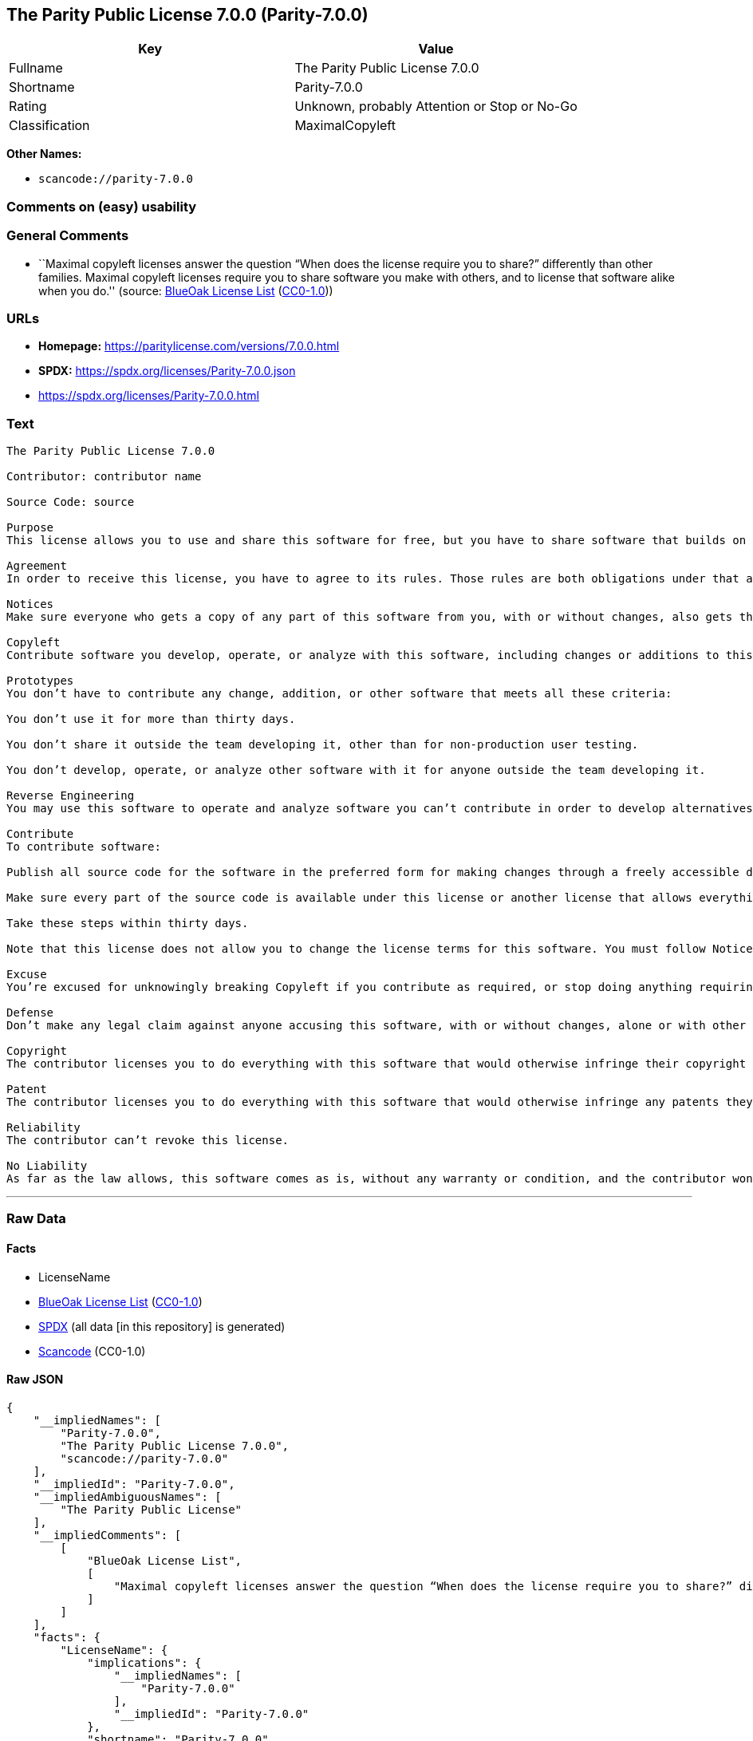 == The Parity Public License 7.0.0 (Parity-7.0.0)

[cols=",",options="header",]
|===
|Key |Value
|Fullname |The Parity Public License 7.0.0
|Shortname |Parity-7.0.0
|Rating |Unknown, probably Attention or Stop or No-Go
|Classification |MaximalCopyleft
|===

*Other Names:*

* `scancode://parity-7.0.0`

=== Comments on (easy) usability

=== General Comments

* ``Maximal copyleft licenses answer the question “When does the license
require you to share?” differently than other families. Maximal copyleft
licenses require you to share software you make with others, and to
license that software alike when you do.'' (source:
https://blueoakcouncil.org/copyleft[BlueOak License List]
(https://raw.githubusercontent.com/blueoakcouncil/blue-oak-list-npm-package/master/LICENSE[CC0-1.0]))

=== URLs

* *Homepage:* https://paritylicense.com/versions/7.0.0.html
* *SPDX:* https://spdx.org/licenses/Parity-7.0.0.json
* https://spdx.org/licenses/Parity-7.0.0.html

=== Text

....
The Parity Public License 7.0.0

Contributor: contributor name

Source Code: source

Purpose
This license allows you to use and share this software for free, but you have to share software that builds on it alike.

Agreement
In order to receive this license, you have to agree to its rules. Those rules are both obligations under that agreement and conditions to your license. Don’t do anything with this software that triggers a rule you can’t or won’t follow.

Notices
Make sure everyone who gets a copy of any part of this software from you, with or without changes, also gets the text of this license and the contributor and source code lines above.

Copyleft
Contribute software you develop, operate, or analyze with this software, including changes or additions to this software. When in doubt, contribute.

Prototypes
You don’t have to contribute any change, addition, or other software that meets all these criteria:

You don’t use it for more than thirty days.

You don’t share it outside the team developing it, other than for non-production user testing.

You don’t develop, operate, or analyze other software with it for anyone outside the team developing it.

Reverse Engineering
You may use this software to operate and analyze software you can’t contribute in order to develop alternatives you can and do contribute.

Contribute
To contribute software:

Publish all source code for the software in the preferred form for making changes through a freely accessible distribution system widely used for similar source code so the contributor and others can find and copy it.

Make sure every part of the source code is available under this license or another license that allows everything this license does, such as the Blue Oak Model License 1.0.0, the Apache License 2.0, the MIT license, or the two-clause BSD license.

Take these steps within thirty days.

Note that this license does not allow you to change the license terms for this software. You must follow Notices.

Excuse
You’re excused for unknowingly breaking Copyleft if you contribute as required, or stop doing anything requiring this license, within thirty days of learning you broke the rule. You’re excused for unknowingly breaking Notices if you take all practical steps to comply within thirty days of learning you broke the rule.

Defense
Don’t make any legal claim against anyone accusing this software, with or without changes, alone or with other technology, of infringing any patent.

Copyright
The contributor licenses you to do everything with this software that would otherwise infringe their copyright in it.

Patent
The contributor licenses you to do everything with this software that would otherwise infringe any patents they can license or become able to license.

Reliability
The contributor can’t revoke this license.

No Liability
As far as the law allows, this software comes as is, without any warranty or condition, and the contributor won’t be liable to anyone for any damages related to this software or this license, under any kind of legal claim.
....

'''''

=== Raw Data

==== Facts

* LicenseName
* https://blueoakcouncil.org/copyleft[BlueOak License List]
(https://raw.githubusercontent.com/blueoakcouncil/blue-oak-list-npm-package/master/LICENSE[CC0-1.0])
* https://spdx.org/licenses/Parity-7.0.0.html[SPDX] (all data [in this
repository] is generated)
* https://github.com/nexB/scancode-toolkit/blob/develop/src/licensedcode/data/licenses/parity-7.0.0.yml[Scancode]
(CC0-1.0)

==== Raw JSON

....
{
    "__impliedNames": [
        "Parity-7.0.0",
        "The Parity Public License 7.0.0",
        "scancode://parity-7.0.0"
    ],
    "__impliedId": "Parity-7.0.0",
    "__impliedAmbiguousNames": [
        "The Parity Public License"
    ],
    "__impliedComments": [
        [
            "BlueOak License List",
            [
                "Maximal copyleft licenses answer the question “When does the license require you to share?” differently than other families. Maximal copyleft licenses require you to share software you make with others, and to license that software alike when you do."
            ]
        ]
    ],
    "facts": {
        "LicenseName": {
            "implications": {
                "__impliedNames": [
                    "Parity-7.0.0"
                ],
                "__impliedId": "Parity-7.0.0"
            },
            "shortname": "Parity-7.0.0",
            "otherNames": []
        },
        "SPDX": {
            "isSPDXLicenseDeprecated": false,
            "spdxFullName": "The Parity Public License 7.0.0",
            "spdxDetailsURL": "https://spdx.org/licenses/Parity-7.0.0.json",
            "_sourceURL": "https://spdx.org/licenses/Parity-7.0.0.html",
            "spdxLicIsOSIApproved": false,
            "spdxSeeAlso": [
                "https://paritylicense.com/versions/7.0.0.html"
            ],
            "_implications": {
                "__impliedNames": [
                    "Parity-7.0.0",
                    "The Parity Public License 7.0.0"
                ],
                "__impliedId": "Parity-7.0.0",
                "__isOsiApproved": false,
                "__impliedURLs": [
                    [
                        "SPDX",
                        "https://spdx.org/licenses/Parity-7.0.0.json"
                    ],
                    [
                        null,
                        "https://paritylicense.com/versions/7.0.0.html"
                    ]
                ]
            },
            "spdxLicenseId": "Parity-7.0.0"
        },
        "Scancode": {
            "otherUrls": null,
            "homepageUrl": "https://paritylicense.com/versions/7.0.0.html",
            "shortName": "The Parity Public License 7.0.0",
            "textUrls": null,
            "text": "The Parity Public License 7.0.0\n\nContributor: contributor name\n\nSource Code: source\n\nPurpose\nThis license allows you to use and share this software for free, but you have to share software that builds on it alike.\n\nAgreement\nIn order to receive this license, you have to agree to its rules. Those rules are both obligations under that agreement and conditions to your license. Donât do anything with this software that triggers a rule you canât or wonât follow.\n\nNotices\nMake sure everyone who gets a copy of any part of this software from you, with or without changes, also gets the text of this license and the contributor and source code lines above.\n\nCopyleft\nContribute software you develop, operate, or analyze with this software, including changes or additions to this software. When in doubt, contribute.\n\nPrototypes\nYou donât have to contribute any change, addition, or other software that meets all these criteria:\n\nYou donât use it for more than thirty days.\n\nYou donât share it outside the team developing it, other than for non-production user testing.\n\nYou donât develop, operate, or analyze other software with it for anyone outside the team developing it.\n\nReverse Engineering\nYou may use this software to operate and analyze software you canât contribute in order to develop alternatives you can and do contribute.\n\nContribute\nTo contribute software:\n\nPublish all source code for the software in the preferred form for making changes through a freely accessible distribution system widely used for similar source code so the contributor and others can find and copy it.\n\nMake sure every part of the source code is available under this license or another license that allows everything this license does, such as the Blue Oak Model License 1.0.0, the Apache License 2.0, the MIT license, or the two-clause BSD license.\n\nTake these steps within thirty days.\n\nNote that this license does not allow you to change the license terms for this software. You must follow Notices.\n\nExcuse\nYouâre excused for unknowingly breaking Copyleft if you contribute as required, or stop doing anything requiring this license, within thirty days of learning you broke the rule. Youâre excused for unknowingly breaking Notices if you take all practical steps to comply within thirty days of learning you broke the rule.\n\nDefense\nDonât make any legal claim against anyone accusing this software, with or without changes, alone or with other technology, of infringing any patent.\n\nCopyright\nThe contributor licenses you to do everything with this software that would otherwise infringe their copyright in it.\n\nPatent\nThe contributor licenses you to do everything with this software that would otherwise infringe any patents they can license or become able to license.\n\nReliability\nThe contributor canât revoke this license.\n\nNo Liability\nAs far as the law allows, this software comes as is, without any warranty or condition, and the contributor wonât be liable to anyone for any damages related to this software or this license, under any kind of legal claim.",
            "category": "Copyleft",
            "osiUrl": null,
            "owner": "Kyle Mitchell",
            "_sourceURL": "https://github.com/nexB/scancode-toolkit/blob/develop/src/licensedcode/data/licenses/parity-7.0.0.yml",
            "key": "parity-7.0.0",
            "name": "The Parity Public License 7.0.0",
            "spdxId": "Parity-7.0.0",
            "notes": null,
            "_implications": {
                "__impliedNames": [
                    "scancode://parity-7.0.0",
                    "The Parity Public License 7.0.0",
                    "Parity-7.0.0"
                ],
                "__impliedId": "Parity-7.0.0",
                "__impliedCopyleft": [
                    [
                        "Scancode",
                        "Copyleft"
                    ]
                ],
                "__calculatedCopyleft": "Copyleft",
                "__impliedText": "The Parity Public License 7.0.0\n\nContributor: contributor name\n\nSource Code: source\n\nPurpose\nThis license allows you to use and share this software for free, but you have to share software that builds on it alike.\n\nAgreement\nIn order to receive this license, you have to agree to its rules. Those rules are both obligations under that agreement and conditions to your license. Don’t do anything with this software that triggers a rule you can’t or won’t follow.\n\nNotices\nMake sure everyone who gets a copy of any part of this software from you, with or without changes, also gets the text of this license and the contributor and source code lines above.\n\nCopyleft\nContribute software you develop, operate, or analyze with this software, including changes or additions to this software. When in doubt, contribute.\n\nPrototypes\nYou don’t have to contribute any change, addition, or other software that meets all these criteria:\n\nYou don’t use it for more than thirty days.\n\nYou don’t share it outside the team developing it, other than for non-production user testing.\n\nYou don’t develop, operate, or analyze other software with it for anyone outside the team developing it.\n\nReverse Engineering\nYou may use this software to operate and analyze software you can’t contribute in order to develop alternatives you can and do contribute.\n\nContribute\nTo contribute software:\n\nPublish all source code for the software in the preferred form for making changes through a freely accessible distribution system widely used for similar source code so the contributor and others can find and copy it.\n\nMake sure every part of the source code is available under this license or another license that allows everything this license does, such as the Blue Oak Model License 1.0.0, the Apache License 2.0, the MIT license, or the two-clause BSD license.\n\nTake these steps within thirty days.\n\nNote that this license does not allow you to change the license terms for this software. You must follow Notices.\n\nExcuse\nYou’re excused for unknowingly breaking Copyleft if you contribute as required, or stop doing anything requiring this license, within thirty days of learning you broke the rule. You’re excused for unknowingly breaking Notices if you take all practical steps to comply within thirty days of learning you broke the rule.\n\nDefense\nDon’t make any legal claim against anyone accusing this software, with or without changes, alone or with other technology, of infringing any patent.\n\nCopyright\nThe contributor licenses you to do everything with this software that would otherwise infringe their copyright in it.\n\nPatent\nThe contributor licenses you to do everything with this software that would otherwise infringe any patents they can license or become able to license.\n\nReliability\nThe contributor can’t revoke this license.\n\nNo Liability\nAs far as the law allows, this software comes as is, without any warranty or condition, and the contributor won’t be liable to anyone for any damages related to this software or this license, under any kind of legal claim.",
                "__impliedURLs": [
                    [
                        "Homepage",
                        "https://paritylicense.com/versions/7.0.0.html"
                    ]
                ]
            }
        },
        "BlueOak License List": {
            "url": "https://spdx.org/licenses/Parity-7.0.0.html",
            "familyName": "The Parity Public License",
            "_sourceURL": "https://blueoakcouncil.org/copyleft",
            "name": "The Parity Public License 7.0.0",
            "id": "Parity-7.0.0",
            "_implications": {
                "__impliedNames": [
                    "Parity-7.0.0",
                    "The Parity Public License 7.0.0"
                ],
                "__impliedAmbiguousNames": [
                    "The Parity Public License"
                ],
                "__impliedComments": [
                    [
                        "BlueOak License List",
                        [
                            "Maximal copyleft licenses answer the question “When does the license require you to share?” differently than other families. Maximal copyleft licenses require you to share software you make with others, and to license that software alike when you do."
                        ]
                    ]
                ],
                "__impliedCopyleft": [
                    [
                        "BlueOak License List",
                        "MaximalCopyleft"
                    ]
                ],
                "__calculatedCopyleft": "MaximalCopyleft",
                "__impliedURLs": [
                    [
                        null,
                        "https://spdx.org/licenses/Parity-7.0.0.html"
                    ]
                ]
            },
            "CopyleftKind": "MaximalCopyleft"
        }
    },
    "__impliedCopyleft": [
        [
            "BlueOak License List",
            "MaximalCopyleft"
        ],
        [
            "Scancode",
            "Copyleft"
        ]
    ],
    "__calculatedCopyleft": "MaximalCopyleft",
    "__isOsiApproved": false,
    "__impliedText": "The Parity Public License 7.0.0\n\nContributor: contributor name\n\nSource Code: source\n\nPurpose\nThis license allows you to use and share this software for free, but you have to share software that builds on it alike.\n\nAgreement\nIn order to receive this license, you have to agree to its rules. Those rules are both obligations under that agreement and conditions to your license. Don’t do anything with this software that triggers a rule you can’t or won’t follow.\n\nNotices\nMake sure everyone who gets a copy of any part of this software from you, with or without changes, also gets the text of this license and the contributor and source code lines above.\n\nCopyleft\nContribute software you develop, operate, or analyze with this software, including changes or additions to this software. When in doubt, contribute.\n\nPrototypes\nYou don’t have to contribute any change, addition, or other software that meets all these criteria:\n\nYou don’t use it for more than thirty days.\n\nYou don’t share it outside the team developing it, other than for non-production user testing.\n\nYou don’t develop, operate, or analyze other software with it for anyone outside the team developing it.\n\nReverse Engineering\nYou may use this software to operate and analyze software you can’t contribute in order to develop alternatives you can and do contribute.\n\nContribute\nTo contribute software:\n\nPublish all source code for the software in the preferred form for making changes through a freely accessible distribution system widely used for similar source code so the contributor and others can find and copy it.\n\nMake sure every part of the source code is available under this license or another license that allows everything this license does, such as the Blue Oak Model License 1.0.0, the Apache License 2.0, the MIT license, or the two-clause BSD license.\n\nTake these steps within thirty days.\n\nNote that this license does not allow you to change the license terms for this software. You must follow Notices.\n\nExcuse\nYou’re excused for unknowingly breaking Copyleft if you contribute as required, or stop doing anything requiring this license, within thirty days of learning you broke the rule. You’re excused for unknowingly breaking Notices if you take all practical steps to comply within thirty days of learning you broke the rule.\n\nDefense\nDon’t make any legal claim against anyone accusing this software, with or without changes, alone or with other technology, of infringing any patent.\n\nCopyright\nThe contributor licenses you to do everything with this software that would otherwise infringe their copyright in it.\n\nPatent\nThe contributor licenses you to do everything with this software that would otherwise infringe any patents they can license or become able to license.\n\nReliability\nThe contributor can’t revoke this license.\n\nNo Liability\nAs far as the law allows, this software comes as is, without any warranty or condition, and the contributor won’t be liable to anyone for any damages related to this software or this license, under any kind of legal claim.",
    "__impliedURLs": [
        [
            null,
            "https://spdx.org/licenses/Parity-7.0.0.html"
        ],
        [
            "SPDX",
            "https://spdx.org/licenses/Parity-7.0.0.json"
        ],
        [
            null,
            "https://paritylicense.com/versions/7.0.0.html"
        ],
        [
            "Homepage",
            "https://paritylicense.com/versions/7.0.0.html"
        ]
    ]
}
....

==== Dot Cluster Graph

../dot/Parity-7.0.0.svg
